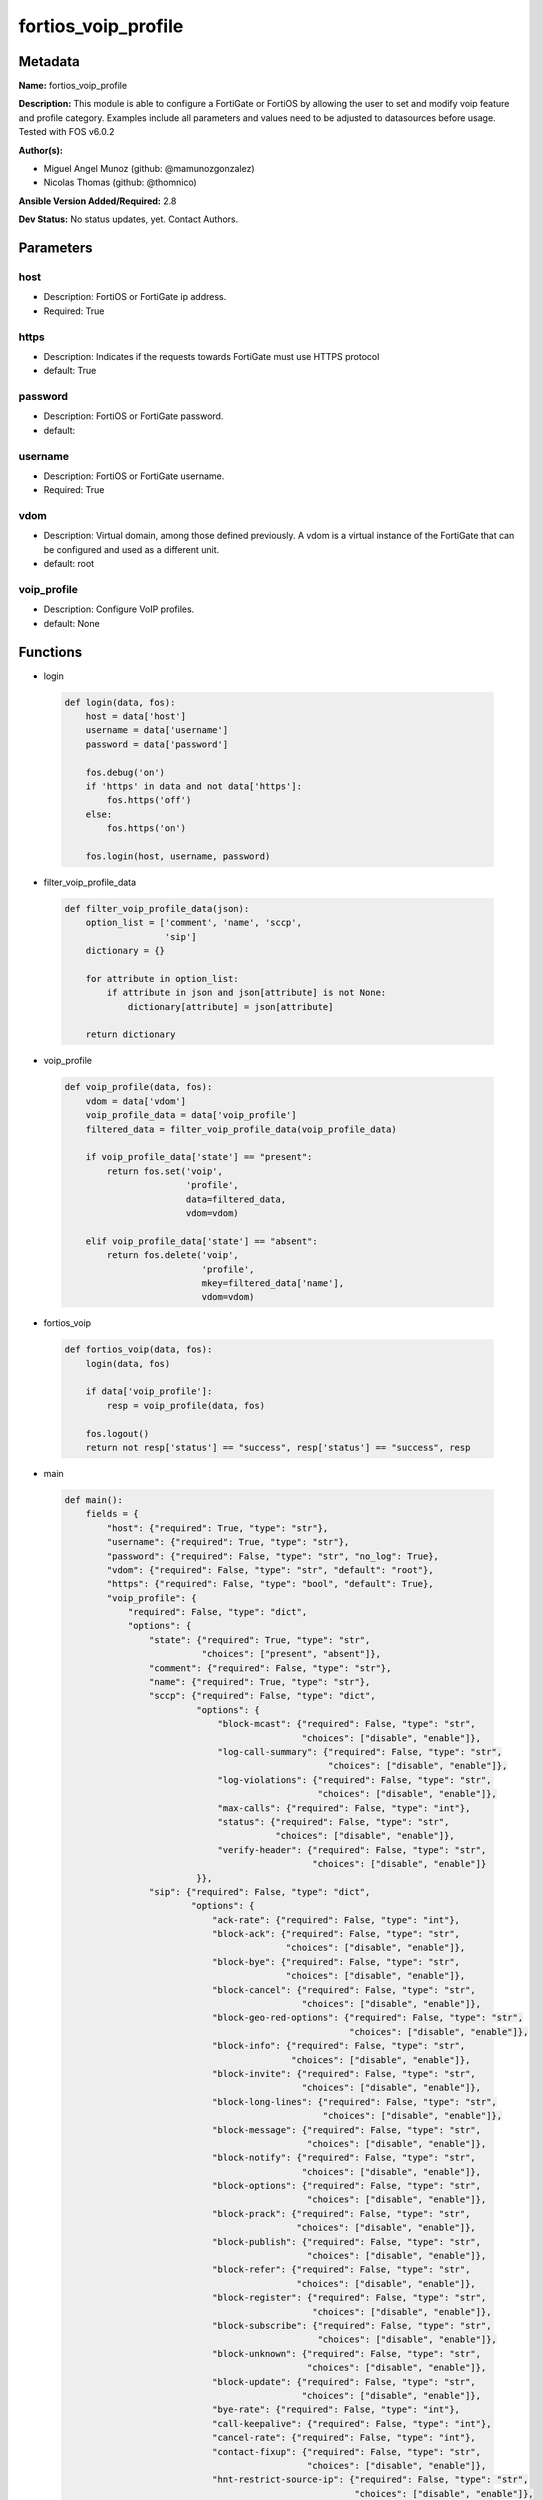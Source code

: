 ====================
fortios_voip_profile
====================


Metadata
--------




**Name:** fortios_voip_profile

**Description:** This module is able to configure a FortiGate or FortiOS by allowing the user to set and modify voip feature and profile category. Examples include all parameters and values need to be adjusted to datasources before usage. Tested with FOS v6.0.2


**Author(s):** 

- Miguel Angel Munoz (github: @mamunozgonzalez)

- Nicolas Thomas (github: @thomnico)



**Ansible Version Added/Required:** 2.8

**Dev Status:** No status updates, yet. Contact Authors.

Parameters
----------

host
++++

- Description: FortiOS or FortiGate ip address.

  

- Required: True

https
+++++

- Description: Indicates if the requests towards FortiGate must use HTTPS protocol

  

- default: True

password
++++++++

- Description: FortiOS or FortiGate password.

  

- default: 

username
++++++++

- Description: FortiOS or FortiGate username.

  

- Required: True

vdom
++++

- Description: Virtual domain, among those defined previously. A vdom is a virtual instance of the FortiGate that can be configured and used as a different unit.

  

- default: root

voip_profile
++++++++++++

- Description: Configure VoIP profiles.

  

- default: None




Functions
---------




- login

 .. code-block:: python

    def login(data, fos):
        host = data['host']
        username = data['username']
        password = data['password']
    
        fos.debug('on')
        if 'https' in data and not data['https']:
            fos.https('off')
        else:
            fos.https('on')
    
        fos.login(host, username, password)
    
    

- filter_voip_profile_data

 .. code-block:: python

    def filter_voip_profile_data(json):
        option_list = ['comment', 'name', 'sccp',
                       'sip']
        dictionary = {}
    
        for attribute in option_list:
            if attribute in json and json[attribute] is not None:
                dictionary[attribute] = json[attribute]
    
        return dictionary
    
    

- voip_profile

 .. code-block:: python

    def voip_profile(data, fos):
        vdom = data['vdom']
        voip_profile_data = data['voip_profile']
        filtered_data = filter_voip_profile_data(voip_profile_data)
    
        if voip_profile_data['state'] == "present":
            return fos.set('voip',
                           'profile',
                           data=filtered_data,
                           vdom=vdom)
    
        elif voip_profile_data['state'] == "absent":
            return fos.delete('voip',
                              'profile',
                              mkey=filtered_data['name'],
                              vdom=vdom)
    
    

- fortios_voip

 .. code-block:: python

    def fortios_voip(data, fos):
        login(data, fos)
    
        if data['voip_profile']:
            resp = voip_profile(data, fos)
    
        fos.logout()
        return not resp['status'] == "success", resp['status'] == "success", resp
    
    

- main

 .. code-block:: python

    def main():
        fields = {
            "host": {"required": True, "type": "str"},
            "username": {"required": True, "type": "str"},
            "password": {"required": False, "type": "str", "no_log": True},
            "vdom": {"required": False, "type": "str", "default": "root"},
            "https": {"required": False, "type": "bool", "default": True},
            "voip_profile": {
                "required": False, "type": "dict",
                "options": {
                    "state": {"required": True, "type": "str",
                              "choices": ["present", "absent"]},
                    "comment": {"required": False, "type": "str"},
                    "name": {"required": True, "type": "str"},
                    "sccp": {"required": False, "type": "dict",
                             "options": {
                                 "block-mcast": {"required": False, "type": "str",
                                                 "choices": ["disable", "enable"]},
                                 "log-call-summary": {"required": False, "type": "str",
                                                      "choices": ["disable", "enable"]},
                                 "log-violations": {"required": False, "type": "str",
                                                    "choices": ["disable", "enable"]},
                                 "max-calls": {"required": False, "type": "int"},
                                 "status": {"required": False, "type": "str",
                                            "choices": ["disable", "enable"]},
                                 "verify-header": {"required": False, "type": "str",
                                                   "choices": ["disable", "enable"]}
                             }},
                    "sip": {"required": False, "type": "dict",
                            "options": {
                                "ack-rate": {"required": False, "type": "int"},
                                "block-ack": {"required": False, "type": "str",
                                              "choices": ["disable", "enable"]},
                                "block-bye": {"required": False, "type": "str",
                                              "choices": ["disable", "enable"]},
                                "block-cancel": {"required": False, "type": "str",
                                                 "choices": ["disable", "enable"]},
                                "block-geo-red-options": {"required": False, "type": "str",
                                                          "choices": ["disable", "enable"]},
                                "block-info": {"required": False, "type": "str",
                                               "choices": ["disable", "enable"]},
                                "block-invite": {"required": False, "type": "str",
                                                 "choices": ["disable", "enable"]},
                                "block-long-lines": {"required": False, "type": "str",
                                                     "choices": ["disable", "enable"]},
                                "block-message": {"required": False, "type": "str",
                                                  "choices": ["disable", "enable"]},
                                "block-notify": {"required": False, "type": "str",
                                                 "choices": ["disable", "enable"]},
                                "block-options": {"required": False, "type": "str",
                                                  "choices": ["disable", "enable"]},
                                "block-prack": {"required": False, "type": "str",
                                                "choices": ["disable", "enable"]},
                                "block-publish": {"required": False, "type": "str",
                                                  "choices": ["disable", "enable"]},
                                "block-refer": {"required": False, "type": "str",
                                                "choices": ["disable", "enable"]},
                                "block-register": {"required": False, "type": "str",
                                                   "choices": ["disable", "enable"]},
                                "block-subscribe": {"required": False, "type": "str",
                                                    "choices": ["disable", "enable"]},
                                "block-unknown": {"required": False, "type": "str",
                                                  "choices": ["disable", "enable"]},
                                "block-update": {"required": False, "type": "str",
                                                 "choices": ["disable", "enable"]},
                                "bye-rate": {"required": False, "type": "int"},
                                "call-keepalive": {"required": False, "type": "int"},
                                "cancel-rate": {"required": False, "type": "int"},
                                "contact-fixup": {"required": False, "type": "str",
                                                  "choices": ["disable", "enable"]},
                                "hnt-restrict-source-ip": {"required": False, "type": "str",
                                                           "choices": ["disable", "enable"]},
                                "hosted-nat-traversal": {"required": False, "type": "str",
                                                         "choices": ["disable", "enable"]},
                                "info-rate": {"required": False, "type": "int"},
                                "invite-rate": {"required": False, "type": "int"},
                                "ips-rtp": {"required": False, "type": "str",
                                            "choices": ["disable", "enable"]},
                                "log-call-summary": {"required": False, "type": "str",
                                                     "choices": ["disable", "enable"]},
                                "log-violations": {"required": False, "type": "str",
                                                   "choices": ["disable", "enable"]},
                                "malformed-header-allow": {"required": False, "type": "str",
                                                           "choices": ["discard", "pass", "respond"]},
                                "malformed-header-call-id": {"required": False, "type": "str",
                                                             "choices": ["discard", "pass", "respond"]},
                                "malformed-header-contact": {"required": False, "type": "str",
                                                             "choices": ["discard", "pass", "respond"]},
                                "malformed-header-content-length": {"required": False, "type": "str",
                                                                    "choices": ["discard", "pass", "respond"]},
                                "malformed-header-content-type": {"required": False, "type": "str",
                                                                  "choices": ["discard", "pass", "respond"]},
                                "malformed-header-cseq": {"required": False, "type": "str",
                                                          "choices": ["discard", "pass", "respond"]},
                                "malformed-header-expires": {"required": False, "type": "str",
                                                             "choices": ["discard", "pass", "respond"]},
                                "malformed-header-from": {"required": False, "type": "str",
                                                          "choices": ["discard", "pass", "respond"]},
                                "malformed-header-max-forwards": {"required": False, "type": "str",
                                                                  "choices": ["discard", "pass", "respond"]},
                                "malformed-header-p-asserted-identity": {"required": False, "type": "str",
                                                                         "choices": ["discard", "pass", "respond"]},
                                "malformed-header-rack": {"required": False, "type": "str",
                                                          "choices": ["discard", "pass", "respond"]},
                                "malformed-header-record-route": {"required": False, "type": "str",
                                                                  "choices": ["discard", "pass", "respond"]},
                                "malformed-header-route": {"required": False, "type": "str",
                                                           "choices": ["discard", "pass", "respond"]},
                                "malformed-header-rseq": {"required": False, "type": "str",
                                                          "choices": ["discard", "pass", "respond"]},
                                "malformed-header-sdp-a": {"required": False, "type": "str",
                                                           "choices": ["discard", "pass", "respond"]},
                                "malformed-header-sdp-b": {"required": False, "type": "str",
                                                           "choices": ["discard", "pass", "respond"]},
                                "malformed-header-sdp-c": {"required": False, "type": "str",
                                                           "choices": ["discard", "pass", "respond"]},
                                "malformed-header-sdp-i": {"required": False, "type": "str",
                                                           "choices": ["discard", "pass", "respond"]},
                                "malformed-header-sdp-k": {"required": False, "type": "str",
                                                           "choices": ["discard", "pass", "respond"]},
                                "malformed-header-sdp-m": {"required": False, "type": "str",
                                                           "choices": ["discard", "pass", "respond"]},
                                "malformed-header-sdp-o": {"required": False, "type": "str",
                                                           "choices": ["discard", "pass", "respond"]},
                                "malformed-header-sdp-r": {"required": False, "type": "str",
                                                           "choices": ["discard", "pass", "respond"]},
                                "malformed-header-sdp-s": {"required": False, "type": "str",
                                                           "choices": ["discard", "pass", "respond"]},
                                "malformed-header-sdp-t": {"required": False, "type": "str",
                                                           "choices": ["discard", "pass", "respond"]},
                                "malformed-header-sdp-v": {"required": False, "type": "str",
                                                           "choices": ["discard", "pass", "respond"]},
                                "malformed-header-sdp-z": {"required": False, "type": "str",
                                                           "choices": ["discard", "pass", "respond"]},
                                "malformed-header-to": {"required": False, "type": "str",
                                                        "choices": ["discard", "pass", "respond"]},
                                "malformed-header-via": {"required": False, "type": "str",
                                                         "choices": ["discard", "pass", "respond"]},
                                "malformed-request-line": {"required": False, "type": "str",
                                                           "choices": ["discard", "pass", "respond"]},
                                "max-body-length": {"required": False, "type": "int"},
                                "max-dialogs": {"required": False, "type": "int"},
                                "max-idle-dialogs": {"required": False, "type": "int"},
                                "max-line-length": {"required": False, "type": "int"},
                                "message-rate": {"required": False, "type": "int"},
                                "nat-trace": {"required": False, "type": "str",
                                              "choices": ["disable", "enable"]},
                                "no-sdp-fixup": {"required": False, "type": "str",
                                                 "choices": ["disable", "enable"]},
                                "notify-rate": {"required": False, "type": "int"},
                                "open-contact-pinhole": {"required": False, "type": "str",
                                                         "choices": ["disable", "enable"]},
                                "open-record-route-pinhole": {"required": False, "type": "str",
                                                              "choices": ["disable", "enable"]},
                                "open-register-pinhole": {"required": False, "type": "str",
                                                          "choices": ["disable", "enable"]},
                                "open-via-pinhole": {"required": False, "type": "str",
                                                     "choices": ["disable", "enable"]},
                                "options-rate": {"required": False, "type": "int"},
                                "prack-rate": {"required": False, "type": "int"},
                                "preserve-override": {"required": False, "type": "str",
                                                      "choices": ["disable", "enable"]},
                                "provisional-invite-expiry-time": {"required": False, "type": "int"},
                                "publish-rate": {"required": False, "type": "int"},
                                "refer-rate": {"required": False, "type": "int"},
                                "register-contact-trace": {"required": False, "type": "str",
                                                           "choices": ["disable", "enable"]},
                                "register-rate": {"required": False, "type": "int"},
                                "rfc2543-branch": {"required": False, "type": "str",
                                                   "choices": ["disable", "enable"]},
                                "rtp": {"required": False, "type": "str",
                                        "choices": ["disable", "enable"]},
                                "ssl-algorithm": {"required": False, "type": "str",
                                                  "choices": ["high", "medium", "low"]},
                                "ssl-auth-client": {"required": False, "type": "str"},
                                "ssl-auth-server": {"required": False, "type": "str"},
                                "ssl-client-certificate": {"required": False, "type": "str"},
                                "ssl-client-renegotiation": {"required": False, "type": "str",
                                                             "choices": ["allow", "deny", "secure"]},
                                "ssl-max-version": {"required": False, "type": "str",
                                                    "choices": ["ssl-3.0", "tls-1.0", "tls-1.1",
                                                                "tls-1.2"]},
                                "ssl-min-version": {"required": False, "type": "str",
                                                    "choices": ["ssl-3.0", "tls-1.0", "tls-1.1",
                                                                "tls-1.2"]},
                                "ssl-mode": {"required": False, "type": "str",
                                             "choices": ["off", "full"]},
                                "ssl-pfs": {"required": False, "type": "str",
                                            "choices": ["require", "deny", "allow"]},
                                "ssl-send-empty-frags": {"required": False, "type": "str",
                                                         "choices": ["enable", "disable"]},
                                "ssl-server-certificate": {"required": False, "type": "str"},
                                "status": {"required": False, "type": "str",
                                           "choices": ["disable", "enable"]},
                                "strict-register": {"required": False, "type": "str",
                                                    "choices": ["disable", "enable"]},
                                "subscribe-rate": {"required": False, "type": "int"},
                                "unknown-header": {"required": False, "type": "str",
                                                   "choices": ["discard", "pass", "respond"]},
                                "update-rate": {"required": False, "type": "int"}
                            }}
    
                }
            }
        }
    
        module = AnsibleModule(argument_spec=fields,
                               supports_check_mode=False)
        try:
            from fortiosapi import FortiOSAPI
        except ImportError:
            module.fail_json(msg="fortiosapi module is required")
    
        fos = FortiOSAPI()
    
        is_error, has_changed, result = fortios_voip(module.params, fos)
    
        if not is_error:
            module.exit_json(changed=has_changed, meta=result)
        else:
            module.fail_json(msg="Error in repo", meta=result)
    
    



Module Source Code
------------------

.. code-block:: python

    #!/usr/bin/python
    from __future__ import (absolute_import, division, print_function)
    # Copyright 2019 Fortinet, Inc.
    #
    # This program is free software: you can redistribute it and/or modify
    # it under the terms of the GNU General Public License as published by
    # the Free Software Foundation, either version 3 of the License, or
    # (at your option) any later version.
    #
    # This program is distributed in the hope that it will be useful,
    # but WITHOUT ANY WARRANTY; without even the implied warranty of
    # MERCHANTABILITY or FITNESS FOR A PARTICULAR PURPOSE.  See the
    # GNU General Public License for more details.
    #
    # You should have received a copy of the GNU General Public License
    # along with this program.  If not, see <https://www.gnu.org/licenses/>.
    
    __metaclass__ = type
    
    ANSIBLE_METADATA = {'status': ['preview'],
                        'supported_by': 'community',
                        'metadata_version': '1.1'}
    
    DOCUMENTATION = '''
    ---
    module: fortios_voip_profile
    short_description: Configure VoIP profiles in Fortinet's FortiOS and FortiGate.
    description:
        - This module is able to configure a FortiGate or FortiOS by allowing the
          user to set and modify voip feature and profile category.
          Examples include all parameters and values need to be adjusted to datasources before usage.
          Tested with FOS v6.0.2
    version_added: "2.8"
    author:
        - Miguel Angel Munoz (@mamunozgonzalez)
        - Nicolas Thomas (@thomnico)
    notes:
        - Requires fortiosapi library developed by Fortinet
        - Run as a local_action in your playbook
    requirements:
        - fortiosapi>=0.9.8
    options:
        host:
           description:
                - FortiOS or FortiGate ip address.
           required: true
        username:
            description:
                - FortiOS or FortiGate username.
            required: true
        password:
            description:
                - FortiOS or FortiGate password.
            default: ""
        vdom:
            description:
                - Virtual domain, among those defined previously. A vdom is a
                  virtual instance of the FortiGate that can be configured and
                  used as a different unit.
            default: root
        https:
            description:
                - Indicates if the requests towards FortiGate must use HTTPS
                  protocol
            type: bool
            default: true
        voip_profile:
            description:
                - Configure VoIP profiles.
            default: null
            suboptions:
                state:
                    description:
                        - Indicates whether to create or remove the object
                    choices:
                        - present
                        - absent
                comment:
                    description:
                        - Comment.
                name:
                    description:
                        - Profile name.
                    required: true
                sccp:
                    description:
                        - SCCP.
                    suboptions:
                        block-mcast:
                            description:
                                - Enable/disable block multicast RTP connections.
                            choices:
                                - disable
                                - enable
                        log-call-summary:
                            description:
                                - Enable/disable log summary of SCCP calls.
                            choices:
                                - disable
                                - enable
                        log-violations:
                            description:
                                - Enable/disable logging of SCCP violations.
                            choices:
                                - disable
                                - enable
                        max-calls:
                            description:
                                - Maximum calls per minute per SCCP client (max 65535).
                        status:
                            description:
                                - Enable/disable SCCP.
                            choices:
                                - disable
                                - enable
                        verify-header:
                            description:
                                - Enable/disable verify SCCP header content.
                            choices:
                                - disable
                                - enable
                sip:
                    description:
                        - SIP.
                    suboptions:
                        ack-rate:
                            description:
                                - ACK request rate limit (per second, per policy).
                        block-ack:
                            description:
                                - Enable/disable block ACK requests.
                            choices:
                                - disable
                                - enable
                        block-bye:
                            description:
                                - Enable/disable block BYE requests.
                            choices:
                                - disable
                                - enable
                        block-cancel:
                            description:
                                - Enable/disable block CANCEL requests.
                            choices:
                                - disable
                                - enable
                        block-geo-red-options:
                            description:
                                - Enable/disable block OPTIONS requests, but OPTIONS requests still notify for redundancy.
                            choices:
                                - disable
                                - enable
                        block-info:
                            description:
                                - Enable/disable block INFO requests.
                            choices:
                                - disable
                                - enable
                        block-invite:
                            description:
                                - Enable/disable block INVITE requests.
                            choices:
                                - disable
                                - enable
                        block-long-lines:
                            description:
                                - Enable/disable block requests with headers exceeding max-line-length.
                            choices:
                                - disable
                                - enable
                        block-message:
                            description:
                                - Enable/disable block MESSAGE requests.
                            choices:
                                - disable
                                - enable
                        block-notify:
                            description:
                                - Enable/disable block NOTIFY requests.
                            choices:
                                - disable
                                - enable
                        block-options:
                            description:
                                - Enable/disable block OPTIONS requests and no OPTIONS as notifying message for redundancy either.
                            choices:
                                - disable
                                - enable
                        block-prack:
                            description:
                                - Enable/disable block prack requests.
                            choices:
                                - disable
                                - enable
                        block-publish:
                            description:
                                - Enable/disable block PUBLISH requests.
                            choices:
                                - disable
                                - enable
                        block-refer:
                            description:
                                - Enable/disable block REFER requests.
                            choices:
                                - disable
                                - enable
                        block-register:
                            description:
                                - Enable/disable block REGISTER requests.
                            choices:
                                - disable
                                - enable
                        block-subscribe:
                            description:
                                - Enable/disable block SUBSCRIBE requests.
                            choices:
                                - disable
                                - enable
                        block-unknown:
                            description:
                                - Block unrecognized SIP requests (enabled by default).
                            choices:
                                - disable
                                - enable
                        block-update:
                            description:
                                - Enable/disable block UPDATE requests.
                            choices:
                                - disable
                                - enable
                        bye-rate:
                            description:
                                - BYE request rate limit (per second, per policy).
                        call-keepalive:
                            description:
                                - Continue tracking calls with no RTP for this many minutes.
                        cancel-rate:
                            description:
                                - CANCEL request rate limit (per second, per policy).
                        contact-fixup:
                            description:
                                - "Fixup contact anyway even if contact's IP:port doesn't match session's IP:port."
                            choices:
                                - disable
                                - enable
                        hnt-restrict-source-ip:
                            description:
                                - Enable/disable restrict RTP source IP to be the same as SIP source IP when HNT is enabled.
                            choices:
                                - disable
                                - enable
                        hosted-nat-traversal:
                            description:
                                - Hosted NAT Traversal (HNT).
                            choices:
                                - disable
                                - enable
                        info-rate:
                            description:
                                - INFO request rate limit (per second, per policy).
                        invite-rate:
                            description:
                                - INVITE request rate limit (per second, per policy).
                        ips-rtp:
                            description:
                                - Enable/disable allow IPS on RTP.
                            choices:
                                - disable
                                - enable
                        log-call-summary:
                            description:
                                - Enable/disable logging of SIP call summary.
                            choices:
                                - disable
                                - enable
                        log-violations:
                            description:
                                - Enable/disable logging of SIP violations.
                            choices:
                                - disable
                                - enable
                        malformed-header-allow:
                            description:
                                - Action for malformed Allow header.
                            choices:
                                - discard
                                - pass
                                - respond
                        malformed-header-call-id:
                            description:
                                - Action for malformed Call-ID header.
                            choices:
                                - discard
                                - pass
                                - respond
                        malformed-header-contact:
                            description:
                                - Action for malformed Contact header.
                            choices:
                                - discard
                                - pass
                                - respond
                        malformed-header-content-length:
                            description:
                                - Action for malformed Content-Length header.
                            choices:
                                - discard
                                - pass
                                - respond
                        malformed-header-content-type:
                            description:
                                - Action for malformed Content-Type header.
                            choices:
                                - discard
                                - pass
                                - respond
                        malformed-header-cseq:
                            description:
                                - Action for malformed CSeq header.
                            choices:
                                - discard
                                - pass
                                - respond
                        malformed-header-expires:
                            description:
                                - Action for malformed Expires header.
                            choices:
                                - discard
                                - pass
                                - respond
                        malformed-header-from:
                            description:
                                - Action for malformed From header.
                            choices:
                                - discard
                                - pass
                                - respond
                        malformed-header-max-forwards:
                            description:
                                - Action for malformed Max-Forwards header.
                            choices:
                                - discard
                                - pass
                                - respond
                        malformed-header-p-asserted-identity:
                            description:
                                - Action for malformed P-Asserted-Identity header.
                            choices:
                                - discard
                                - pass
                                - respond
                        malformed-header-rack:
                            description:
                                - Action for malformed RAck header.
                            choices:
                                - discard
                                - pass
                                - respond
                        malformed-header-record-route:
                            description:
                                - Action for malformed Record-Route header.
                            choices:
                                - discard
                                - pass
                                - respond
                        malformed-header-route:
                            description:
                                - Action for malformed Route header.
                            choices:
                                - discard
                                - pass
                                - respond
                        malformed-header-rseq:
                            description:
                                - Action for malformed RSeq header.
                            choices:
                                - discard
                                - pass
                                - respond
                        malformed-header-sdp-a:
                            description:
                                - Action for malformed SDP a line.
                            choices:
                                - discard
                                - pass
                                - respond
                        malformed-header-sdp-b:
                            description:
                                - Action for malformed SDP b line.
                            choices:
                                - discard
                                - pass
                                - respond
                        malformed-header-sdp-c:
                            description:
                                - Action for malformed SDP c line.
                            choices:
                                - discard
                                - pass
                                - respond
                        malformed-header-sdp-i:
                            description:
                                - Action for malformed SDP i line.
                            choices:
                                - discard
                                - pass
                                - respond
                        malformed-header-sdp-k:
                            description:
                                - Action for malformed SDP k line.
                            choices:
                                - discard
                                - pass
                                - respond
                        malformed-header-sdp-m:
                            description:
                                - Action for malformed SDP m line.
                            choices:
                                - discard
                                - pass
                                - respond
                        malformed-header-sdp-o:
                            description:
                                - Action for malformed SDP o line.
                            choices:
                                - discard
                                - pass
                                - respond
                        malformed-header-sdp-r:
                            description:
                                - Action for malformed SDP r line.
                            choices:
                                - discard
                                - pass
                                - respond
                        malformed-header-sdp-s:
                            description:
                                - Action for malformed SDP s line.
                            choices:
                                - discard
                                - pass
                                - respond
                        malformed-header-sdp-t:
                            description:
                                - Action for malformed SDP t line.
                            choices:
                                - discard
                                - pass
                                - respond
                        malformed-header-sdp-v:
                            description:
                                - Action for malformed SDP v line.
                            choices:
                                - discard
                                - pass
                                - respond
                        malformed-header-sdp-z:
                            description:
                                - Action for malformed SDP z line.
                            choices:
                                - discard
                                - pass
                                - respond
                        malformed-header-to:
                            description:
                                - Action for malformed To header.
                            choices:
                                - discard
                                - pass
                                - respond
                        malformed-header-via:
                            description:
                                - Action for malformed VIA header.
                            choices:
                                - discard
                                - pass
                                - respond
                        malformed-request-line:
                            description:
                                - Action for malformed request line.
                            choices:
                                - discard
                                - pass
                                - respond
                        max-body-length:
                            description:
                                - Maximum SIP message body length (0 meaning no limit).
                        max-dialogs:
                            description:
                                - Maximum number of concurrent calls/dialogs (per policy).
                        max-idle-dialogs:
                            description:
                                - Maximum number established but idle dialogs to retain (per policy).
                        max-line-length:
                            description:
                                - Maximum SIP header line length (78-4096).
                        message-rate:
                            description:
                                - MESSAGE request rate limit (per second, per policy).
                        nat-trace:
                            description:
                                - Enable/disable preservation of original IP in SDP i line.
                            choices:
                                - disable
                                - enable
                        no-sdp-fixup:
                            description:
                                - Enable/disable no SDP fix-up.
                            choices:
                                - disable
                                - enable
                        notify-rate:
                            description:
                                - NOTIFY request rate limit (per second, per policy).
                        open-contact-pinhole:
                            description:
                                - Enable/disable open pinhole for non-REGISTER Contact port.
                            choices:
                                - disable
                                - enable
                        open-record-route-pinhole:
                            description:
                                - Enable/disable open pinhole for Record-Route port.
                            choices:
                                - disable
                                - enable
                        open-register-pinhole:
                            description:
                                - Enable/disable open pinhole for REGISTER Contact port.
                            choices:
                                - disable
                                - enable
                        open-via-pinhole:
                            description:
                                - Enable/disable open pinhole for Via port.
                            choices:
                                - disable
                                - enable
                        options-rate:
                            description:
                                - OPTIONS request rate limit (per second, per policy).
                        prack-rate:
                            description:
                                - PRACK request rate limit (per second, per policy).
                        preserve-override:
                            description:
                                - "Override i line to preserve original IPS (default: append)."
                            choices:
                                - disable
                                - enable
                        provisional-invite-expiry-time:
                            description:
                                - Expiry time for provisional INVITE (10 - 3600 sec).
                        publish-rate:
                            description:
                                - PUBLISH request rate limit (per second, per policy).
                        refer-rate:
                            description:
                                - REFER request rate limit (per second, per policy).
                        register-contact-trace:
                            description:
                                - Enable/disable trace original IP/port within the contact header of REGISTER requests.
                            choices:
                                - disable
                                - enable
                        register-rate:
                            description:
                                - REGISTER request rate limit (per second, per policy).
                        rfc2543-branch:
                            description:
                                - Enable/disable support via branch compliant with RFC 2543.
                            choices:
                                - disable
                                - enable
                        rtp:
                            description:
                                - Enable/disable create pinholes for RTP traffic to traverse firewall.
                            choices:
                                - disable
                                - enable
                        ssl-algorithm:
                            description:
                                - Relative strength of encryption algorithms accepted in negotiation.
                            choices:
                                - high
                                - medium
                                - low
                        ssl-auth-client:
                            description:
                                - Require a client certificate and authenticate it with the peer/peergrp. Source user.peer.name user.peergrp.name.
                        ssl-auth-server:
                            description:
                                - Authenticate the server's certificate with the peer/peergrp. Source user.peer.name user.peergrp.name.
                        ssl-client-certificate:
                            description:
                                - Name of Certificate to offer to server if requested. Source vpn.certificate.local.name.
                        ssl-client-renegotiation:
                            description:
                                - Allow/block client renegotiation by server.
                            choices:
                                - allow
                                - deny
                                - secure
                        ssl-max-version:
                            description:
                                - Highest SSL/TLS version to negotiate.
                            choices:
                                - ssl-3.0
                                - tls-1.0
                                - tls-1.1
                                - tls-1.2
                        ssl-min-version:
                            description:
                                - Lowest SSL/TLS version to negotiate.
                            choices:
                                - ssl-3.0
                                - tls-1.0
                                - tls-1.1
                                - tls-1.2
                        ssl-mode:
                            description:
                                - SSL/TLS mode for encryption & decryption of traffic.
                            choices:
                                - off
                                - full
                        ssl-pfs:
                            description:
                                - SSL Perfect Forward Secrecy.
                            choices:
                                - require
                                - deny
                                - allow
                        ssl-send-empty-frags:
                            description:
                                - Send empty fragments to avoid attack on CBC IV (SSL 3.0 & TLS 1.0 only).
                            choices:
                                - enable
                                - disable
                        ssl-server-certificate:
                            description:
                                - Name of Certificate return to the client in every SSL connection. Source vpn.certificate.local.name.
                        status:
                            description:
                                - Enable/disable SIP.
                            choices:
                                - disable
                                - enable
                        strict-register:
                            description:
                                - Enable/disable only allow the registrar to connect.
                            choices:
                                - disable
                                - enable
                        subscribe-rate:
                            description:
                                - SUBSCRIBE request rate limit (per second, per policy).
                        unknown-header:
                            description:
                                - Action for unknown SIP header.
                            choices:
                                - discard
                                - pass
                                - respond
                        update-rate:
                            description:
                                - UPDATE request rate limit (per second, per policy).
    '''
    
    EXAMPLES = '''
    - hosts: localhost
      vars:
       host: "192.168.122.40"
       username: "admin"
       password: ""
       vdom: "root"
      tasks:
      - name: Configure VoIP profiles.
        fortios_voip_profile:
          host:  "{{ host }}"
          username: "{{ username }}"
          password: "{{ password }}"
          vdom:  "{{ vdom }}"
          https: "False"
          voip_profile:
            state: "present"
            comment: "Comment."
            name: "default_name_4"
            sccp:
                block-mcast: "disable"
                log-call-summary: "disable"
                log-violations: "disable"
                max-calls: "9"
                status: "disable"
                verify-header: "disable"
            sip:
                ack-rate: "13"
                block-ack: "disable"
                block-bye: "disable"
                block-cancel: "disable"
                block-geo-red-options: "disable"
                block-info: "disable"
                block-invite: "disable"
                block-long-lines: "disable"
                block-message: "disable"
                block-notify: "disable"
                block-options: "disable"
                block-prack: "disable"
                block-publish: "disable"
                block-refer: "disable"
                block-register: "disable"
                block-subscribe: "disable"
                block-unknown: "disable"
                block-update: "disable"
                bye-rate: "31"
                call-keepalive: "32"
                cancel-rate: "33"
                contact-fixup: "disable"
                hnt-restrict-source-ip: "disable"
                hosted-nat-traversal: "disable"
                info-rate: "37"
                invite-rate: "38"
                ips-rtp: "disable"
                log-call-summary: "disable"
                log-violations: "disable"
                malformed-header-allow: "discard"
                malformed-header-call-id: "discard"
                malformed-header-contact: "discard"
                malformed-header-content-length: "discard"
                malformed-header-content-type: "discard"
                malformed-header-cseq: "discard"
                malformed-header-expires: "discard"
                malformed-header-from: "discard"
                malformed-header-max-forwards: "discard"
                malformed-header-p-asserted-identity: "discard"
                malformed-header-rack: "discard"
                malformed-header-record-route: "discard"
                malformed-header-route: "discard"
                malformed-header-rseq: "discard"
                malformed-header-sdp-a: "discard"
                malformed-header-sdp-b: "discard"
                malformed-header-sdp-c: "discard"
                malformed-header-sdp-i: "discard"
                malformed-header-sdp-k: "discard"
                malformed-header-sdp-m: "discard"
                malformed-header-sdp-o: "discard"
                malformed-header-sdp-r: "discard"
                malformed-header-sdp-s: "discard"
                malformed-header-sdp-t: "discard"
                malformed-header-sdp-v: "discard"
                malformed-header-sdp-z: "discard"
                malformed-header-to: "discard"
                malformed-header-via: "discard"
                malformed-request-line: "discard"
                max-body-length: "71"
                max-dialogs: "72"
                max-idle-dialogs: "73"
                max-line-length: "74"
                message-rate: "75"
                nat-trace: "disable"
                no-sdp-fixup: "disable"
                notify-rate: "78"
                open-contact-pinhole: "disable"
                open-record-route-pinhole: "disable"
                open-register-pinhole: "disable"
                open-via-pinhole: "disable"
                options-rate: "83"
                prack-rate: "84"
                preserve-override: "disable"
                provisional-invite-expiry-time: "86"
                publish-rate: "87"
                refer-rate: "88"
                register-contact-trace: "disable"
                register-rate: "90"
                rfc2543-branch: "disable"
                rtp: "disable"
                ssl-algorithm: "high"
                ssl-auth-client: "<your_own_value> (source user.peer.name user.peergrp.name)"
                ssl-auth-server: "<your_own_value> (source user.peer.name user.peergrp.name)"
                ssl-client-certificate: "<your_own_value> (source vpn.certificate.local.name)"
                ssl-client-renegotiation: "allow"
                ssl-max-version: "ssl-3.0"
                ssl-min-version: "ssl-3.0"
                ssl-mode: "off"
                ssl-pfs: "require"
                ssl-send-empty-frags: "enable"
                ssl-server-certificate: "<your_own_value> (source vpn.certificate.local.name)"
                status: "disable"
                strict-register: "disable"
                subscribe-rate: "106"
                unknown-header: "discard"
                update-rate: "108"
    '''
    
    RETURN = '''
    build:
      description: Build number of the fortigate image
      returned: always
      type: str
      sample: '1547'
    http_method:
      description: Last method used to provision the content into FortiGate
      returned: always
      type: str
      sample: 'PUT'
    http_status:
      description: Last result given by FortiGate on last operation applied
      returned: always
      type: str
      sample: "200"
    mkey:
      description: Master key (id) used in the last call to FortiGate
      returned: success
      type: str
      sample: "id"
    name:
      description: Name of the table used to fulfill the request
      returned: always
      type: str
      sample: "urlfilter"
    path:
      description: Path of the table used to fulfill the request
      returned: always
      type: str
      sample: "webfilter"
    revision:
      description: Internal revision number
      returned: always
      type: str
      sample: "17.0.2.10658"
    serial:
      description: Serial number of the unit
      returned: always
      type: str
      sample: "FGVMEVYYQT3AB5352"
    status:
      description: Indication of the operation's result
      returned: always
      type: str
      sample: "success"
    vdom:
      description: Virtual domain used
      returned: always
      type: str
      sample: "root"
    version:
      description: Version of the FortiGate
      returned: always
      type: str
      sample: "v5.6.3"
    
    '''
    
    from ansible.module_utils.basic import AnsibleModule
    
    
    def login(data, fos):
        host = data['host']
        username = data['username']
        password = data['password']
    
        fos.debug('on')
        if 'https' in data and not data['https']:
            fos.https('off')
        else:
            fos.https('on')
    
        fos.login(host, username, password)
    
    
    def filter_voip_profile_data(json):
        option_list = ['comment', 'name', 'sccp',
                       'sip']
        dictionary = {}
    
        for attribute in option_list:
            if attribute in json and json[attribute] is not None:
                dictionary[attribute] = json[attribute]
    
        return dictionary
    
    
    def voip_profile(data, fos):
        vdom = data['vdom']
        voip_profile_data = data['voip_profile']
        filtered_data = filter_voip_profile_data(voip_profile_data)
    
        if voip_profile_data['state'] == "present":
            return fos.set('voip',
                           'profile',
                           data=filtered_data,
                           vdom=vdom)
    
        elif voip_profile_data['state'] == "absent":
            return fos.delete('voip',
                              'profile',
                              mkey=filtered_data['name'],
                              vdom=vdom)
    
    
    def fortios_voip(data, fos):
        login(data, fos)
    
        if data['voip_profile']:
            resp = voip_profile(data, fos)
    
        fos.logout()
        return not resp['status'] == "success", resp['status'] == "success", resp
    
    
    def main():
        fields = {
            "host": {"required": True, "type": "str"},
            "username": {"required": True, "type": "str"},
            "password": {"required": False, "type": "str", "no_log": True},
            "vdom": {"required": False, "type": "str", "default": "root"},
            "https": {"required": False, "type": "bool", "default": True},
            "voip_profile": {
                "required": False, "type": "dict",
                "options": {
                    "state": {"required": True, "type": "str",
                              "choices": ["present", "absent"]},
                    "comment": {"required": False, "type": "str"},
                    "name": {"required": True, "type": "str"},
                    "sccp": {"required": False, "type": "dict",
                             "options": {
                                 "block-mcast": {"required": False, "type": "str",
                                                 "choices": ["disable", "enable"]},
                                 "log-call-summary": {"required": False, "type": "str",
                                                      "choices": ["disable", "enable"]},
                                 "log-violations": {"required": False, "type": "str",
                                                    "choices": ["disable", "enable"]},
                                 "max-calls": {"required": False, "type": "int"},
                                 "status": {"required": False, "type": "str",
                                            "choices": ["disable", "enable"]},
                                 "verify-header": {"required": False, "type": "str",
                                                   "choices": ["disable", "enable"]}
                             }},
                    "sip": {"required": False, "type": "dict",
                            "options": {
                                "ack-rate": {"required": False, "type": "int"},
                                "block-ack": {"required": False, "type": "str",
                                              "choices": ["disable", "enable"]},
                                "block-bye": {"required": False, "type": "str",
                                              "choices": ["disable", "enable"]},
                                "block-cancel": {"required": False, "type": "str",
                                                 "choices": ["disable", "enable"]},
                                "block-geo-red-options": {"required": False, "type": "str",
                                                          "choices": ["disable", "enable"]},
                                "block-info": {"required": False, "type": "str",
                                               "choices": ["disable", "enable"]},
                                "block-invite": {"required": False, "type": "str",
                                                 "choices": ["disable", "enable"]},
                                "block-long-lines": {"required": False, "type": "str",
                                                     "choices": ["disable", "enable"]},
                                "block-message": {"required": False, "type": "str",
                                                  "choices": ["disable", "enable"]},
                                "block-notify": {"required": False, "type": "str",
                                                 "choices": ["disable", "enable"]},
                                "block-options": {"required": False, "type": "str",
                                                  "choices": ["disable", "enable"]},
                                "block-prack": {"required": False, "type": "str",
                                                "choices": ["disable", "enable"]},
                                "block-publish": {"required": False, "type": "str",
                                                  "choices": ["disable", "enable"]},
                                "block-refer": {"required": False, "type": "str",
                                                "choices": ["disable", "enable"]},
                                "block-register": {"required": False, "type": "str",
                                                   "choices": ["disable", "enable"]},
                                "block-subscribe": {"required": False, "type": "str",
                                                    "choices": ["disable", "enable"]},
                                "block-unknown": {"required": False, "type": "str",
                                                  "choices": ["disable", "enable"]},
                                "block-update": {"required": False, "type": "str",
                                                 "choices": ["disable", "enable"]},
                                "bye-rate": {"required": False, "type": "int"},
                                "call-keepalive": {"required": False, "type": "int"},
                                "cancel-rate": {"required": False, "type": "int"},
                                "contact-fixup": {"required": False, "type": "str",
                                                  "choices": ["disable", "enable"]},
                                "hnt-restrict-source-ip": {"required": False, "type": "str",
                                                           "choices": ["disable", "enable"]},
                                "hosted-nat-traversal": {"required": False, "type": "str",
                                                         "choices": ["disable", "enable"]},
                                "info-rate": {"required": False, "type": "int"},
                                "invite-rate": {"required": False, "type": "int"},
                                "ips-rtp": {"required": False, "type": "str",
                                            "choices": ["disable", "enable"]},
                                "log-call-summary": {"required": False, "type": "str",
                                                     "choices": ["disable", "enable"]},
                                "log-violations": {"required": False, "type": "str",
                                                   "choices": ["disable", "enable"]},
                                "malformed-header-allow": {"required": False, "type": "str",
                                                           "choices": ["discard", "pass", "respond"]},
                                "malformed-header-call-id": {"required": False, "type": "str",
                                                             "choices": ["discard", "pass", "respond"]},
                                "malformed-header-contact": {"required": False, "type": "str",
                                                             "choices": ["discard", "pass", "respond"]},
                                "malformed-header-content-length": {"required": False, "type": "str",
                                                                    "choices": ["discard", "pass", "respond"]},
                                "malformed-header-content-type": {"required": False, "type": "str",
                                                                  "choices": ["discard", "pass", "respond"]},
                                "malformed-header-cseq": {"required": False, "type": "str",
                                                          "choices": ["discard", "pass", "respond"]},
                                "malformed-header-expires": {"required": False, "type": "str",
                                                             "choices": ["discard", "pass", "respond"]},
                                "malformed-header-from": {"required": False, "type": "str",
                                                          "choices": ["discard", "pass", "respond"]},
                                "malformed-header-max-forwards": {"required": False, "type": "str",
                                                                  "choices": ["discard", "pass", "respond"]},
                                "malformed-header-p-asserted-identity": {"required": False, "type": "str",
                                                                         "choices": ["discard", "pass", "respond"]},
                                "malformed-header-rack": {"required": False, "type": "str",
                                                          "choices": ["discard", "pass", "respond"]},
                                "malformed-header-record-route": {"required": False, "type": "str",
                                                                  "choices": ["discard", "pass", "respond"]},
                                "malformed-header-route": {"required": False, "type": "str",
                                                           "choices": ["discard", "pass", "respond"]},
                                "malformed-header-rseq": {"required": False, "type": "str",
                                                          "choices": ["discard", "pass", "respond"]},
                                "malformed-header-sdp-a": {"required": False, "type": "str",
                                                           "choices": ["discard", "pass", "respond"]},
                                "malformed-header-sdp-b": {"required": False, "type": "str",
                                                           "choices": ["discard", "pass", "respond"]},
                                "malformed-header-sdp-c": {"required": False, "type": "str",
                                                           "choices": ["discard", "pass", "respond"]},
                                "malformed-header-sdp-i": {"required": False, "type": "str",
                                                           "choices": ["discard", "pass", "respond"]},
                                "malformed-header-sdp-k": {"required": False, "type": "str",
                                                           "choices": ["discard", "pass", "respond"]},
                                "malformed-header-sdp-m": {"required": False, "type": "str",
                                                           "choices": ["discard", "pass", "respond"]},
                                "malformed-header-sdp-o": {"required": False, "type": "str",
                                                           "choices": ["discard", "pass", "respond"]},
                                "malformed-header-sdp-r": {"required": False, "type": "str",
                                                           "choices": ["discard", "pass", "respond"]},
                                "malformed-header-sdp-s": {"required": False, "type": "str",
                                                           "choices": ["discard", "pass", "respond"]},
                                "malformed-header-sdp-t": {"required": False, "type": "str",
                                                           "choices": ["discard", "pass", "respond"]},
                                "malformed-header-sdp-v": {"required": False, "type": "str",
                                                           "choices": ["discard", "pass", "respond"]},
                                "malformed-header-sdp-z": {"required": False, "type": "str",
                                                           "choices": ["discard", "pass", "respond"]},
                                "malformed-header-to": {"required": False, "type": "str",
                                                        "choices": ["discard", "pass", "respond"]},
                                "malformed-header-via": {"required": False, "type": "str",
                                                         "choices": ["discard", "pass", "respond"]},
                                "malformed-request-line": {"required": False, "type": "str",
                                                           "choices": ["discard", "pass", "respond"]},
                                "max-body-length": {"required": False, "type": "int"},
                                "max-dialogs": {"required": False, "type": "int"},
                                "max-idle-dialogs": {"required": False, "type": "int"},
                                "max-line-length": {"required": False, "type": "int"},
                                "message-rate": {"required": False, "type": "int"},
                                "nat-trace": {"required": False, "type": "str",
                                              "choices": ["disable", "enable"]},
                                "no-sdp-fixup": {"required": False, "type": "str",
                                                 "choices": ["disable", "enable"]},
                                "notify-rate": {"required": False, "type": "int"},
                                "open-contact-pinhole": {"required": False, "type": "str",
                                                         "choices": ["disable", "enable"]},
                                "open-record-route-pinhole": {"required": False, "type": "str",
                                                              "choices": ["disable", "enable"]},
                                "open-register-pinhole": {"required": False, "type": "str",
                                                          "choices": ["disable", "enable"]},
                                "open-via-pinhole": {"required": False, "type": "str",
                                                     "choices": ["disable", "enable"]},
                                "options-rate": {"required": False, "type": "int"},
                                "prack-rate": {"required": False, "type": "int"},
                                "preserve-override": {"required": False, "type": "str",
                                                      "choices": ["disable", "enable"]},
                                "provisional-invite-expiry-time": {"required": False, "type": "int"},
                                "publish-rate": {"required": False, "type": "int"},
                                "refer-rate": {"required": False, "type": "int"},
                                "register-contact-trace": {"required": False, "type": "str",
                                                           "choices": ["disable", "enable"]},
                                "register-rate": {"required": False, "type": "int"},
                                "rfc2543-branch": {"required": False, "type": "str",
                                                   "choices": ["disable", "enable"]},
                                "rtp": {"required": False, "type": "str",
                                        "choices": ["disable", "enable"]},
                                "ssl-algorithm": {"required": False, "type": "str",
                                                  "choices": ["high", "medium", "low"]},
                                "ssl-auth-client": {"required": False, "type": "str"},
                                "ssl-auth-server": {"required": False, "type": "str"},
                                "ssl-client-certificate": {"required": False, "type": "str"},
                                "ssl-client-renegotiation": {"required": False, "type": "str",
                                                             "choices": ["allow", "deny", "secure"]},
                                "ssl-max-version": {"required": False, "type": "str",
                                                    "choices": ["ssl-3.0", "tls-1.0", "tls-1.1",
                                                                "tls-1.2"]},
                                "ssl-min-version": {"required": False, "type": "str",
                                                    "choices": ["ssl-3.0", "tls-1.0", "tls-1.1",
                                                                "tls-1.2"]},
                                "ssl-mode": {"required": False, "type": "str",
                                             "choices": ["off", "full"]},
                                "ssl-pfs": {"required": False, "type": "str",
                                            "choices": ["require", "deny", "allow"]},
                                "ssl-send-empty-frags": {"required": False, "type": "str",
                                                         "choices": ["enable", "disable"]},
                                "ssl-server-certificate": {"required": False, "type": "str"},
                                "status": {"required": False, "type": "str",
                                           "choices": ["disable", "enable"]},
                                "strict-register": {"required": False, "type": "str",
                                                    "choices": ["disable", "enable"]},
                                "subscribe-rate": {"required": False, "type": "int"},
                                "unknown-header": {"required": False, "type": "str",
                                                   "choices": ["discard", "pass", "respond"]},
                                "update-rate": {"required": False, "type": "int"}
                            }}
    
                }
            }
        }
    
        module = AnsibleModule(argument_spec=fields,
                               supports_check_mode=False)
        try:
            from fortiosapi import FortiOSAPI
        except ImportError:
            module.fail_json(msg="fortiosapi module is required")
    
        fos = FortiOSAPI()
    
        is_error, has_changed, result = fortios_voip(module.params, fos)
    
        if not is_error:
            module.exit_json(changed=has_changed, meta=result)
        else:
            module.fail_json(msg="Error in repo", meta=result)
    
    
    if __name__ == '__main__':
        main()



